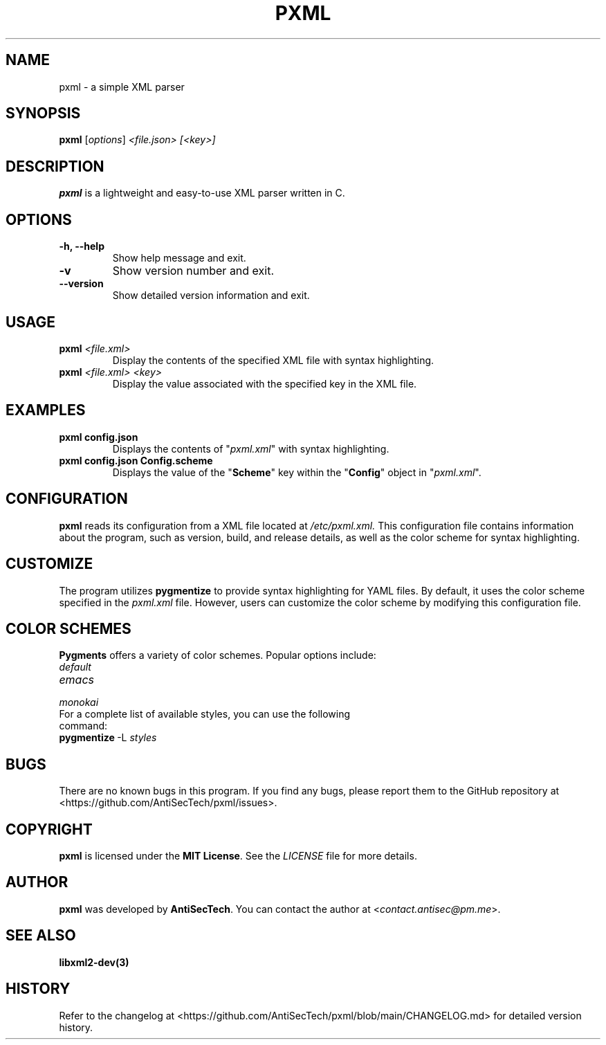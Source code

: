 .\" Manpage for pjson
.TH PXML 1 "June 2024" "Version 1.0.0" "User Commands"
.SH NAME
pxml \- a simple XML parser
.SH SYNOPSIS
.B pxml
.RI [ options ] " <file.json> [<key>]"
.SH DESCRIPTION
.B pxml
is a lightweight and easy-to-use XML parser written in C.

.SH OPTIONS
.TP
.B \-h, \-\-help
Show help message and exit.
.TP
.B \-v
Show version number and exit.
.TP
.B \-\-version
Show detailed version information and exit.

.SH USAGE
.TP
.B pxml \fI<file.xml>\fR
Display the contents of the specified XML file with syntax highlighting.
.TP
.B pxml \fI<file.xml> <key>\fR
Display the value associated with the specified key in the XML file.

.SH EXAMPLES
.TP
.B pxml config.json
Displays the contents of "\fIpxml.xml\fR" with syntax highlighting.
.TP
.B pxml config.json Config.scheme
Displays the value of the "\fBScheme\fR" key within the "\fBConfig\fR" object in "\fIpxml.xml\fR".

.SH CONFIGURATION
.B pxml
reads its configuration from a XML file located at
.I /etc/pxml.xml.
This configuration file contains information about the program, such as version, build, and release details, as well as the color scheme for syntax highlighting.

.SH CUSTOMIZE
The program utilizes \fBpygmentize\fR to provide syntax highlighting for YAML files.
By default, it uses the color scheme specified in the \fIpxml.xml\fR file.
However, users can customize the color scheme by modifying this configuration file.

.SH COLOR SCHEMES
\fBPygments\fR offers a variety of color schemes. Popular options include:

.TP
.I default
.TP
.I emacs
.TP
.I monokai

.TP
For a complete list of available styles, you can use the following command:
.TP
.BR pygmentize \ -L \ \fIstyles\fR

.SH BUGS
There are no known bugs in this program. If you find any bugs, please report them to the GitHub repository at <https://github.com/AntiSecTech/pxml/issues>.

.SH COPYRIGHT
\fBpxml\fR is licensed under the \fBMIT License\fR. See the \fILICENSE\fR file for more details.

.SH AUTHOR
.B pxml
was developed by \fBAntiSecTech\fR. You can contact the author at <\fIcontact.antisec@pm.me\fR>.

.SH SEE ALSO
.BR libxml2-dev(3)

.SH HISTORY
Refer to the changelog at <https://github.com/AntiSecTech/pxml/blob/main/CHANGELOG.md> for detailed version history.
